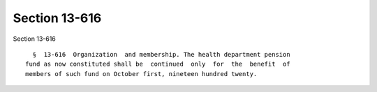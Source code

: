 Section 13-616
==============

Section 13-616 ::    
        
     
        §  13-616  Organization  and membership. The health department pension
      fund as now constituted shall be  continued  only  for  the  benefit  of
      members of such fund on October first, nineteen hundred twenty.
    
    
    
    
    
    
    